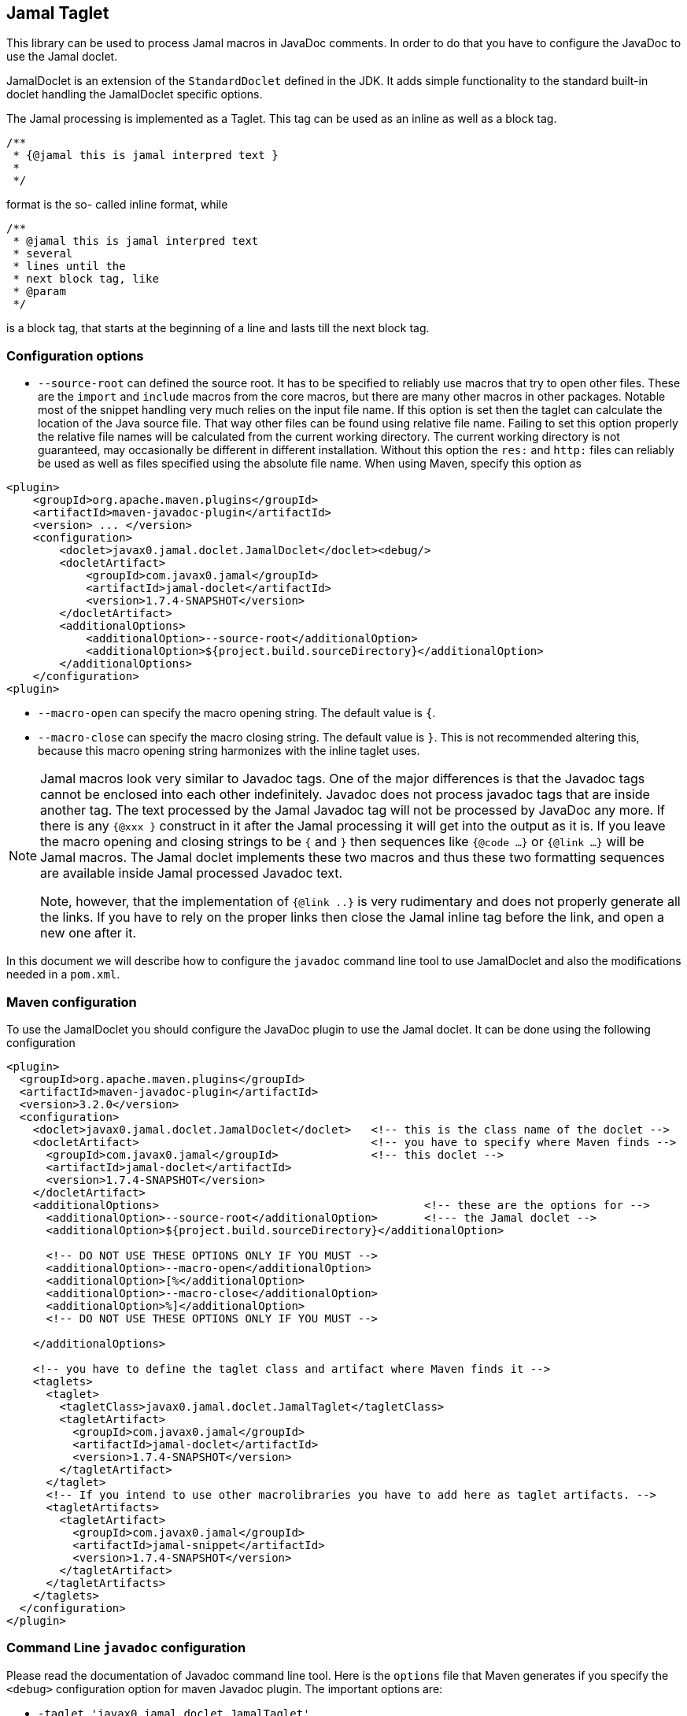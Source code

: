 == Jamal Taglet


This library can be used to process Jamal macros in JavaDoc comments.
In order to do that you have to configure the JavaDoc to use the Jamal doclet.

JamalDoclet is an extension of the `StandardDoclet` defined in the JDK.
It adds simple functionality to the standard built-in doclet handling the JamalDoclet specific options.

The Jamal processing is implemented as a Taglet.
This tag can be used as an inline as well as a block tag.

[source]
----
/**
 * {@jamal this is jamal interpred text }
 *
 */
----

format is the so- called inline format, while

[source]
----
/**
 * @jamal this is jamal interpred text
 * several
 * lines until the
 * next block tag, like
 * @param
 */
----

is a block tag, that starts at the beginning of a line and lasts till the next block tag.

=== Configuration options

* `--source-root` can defined the source root.
It has to be specified to reliably use macros that try to open other files.
These are the `import` and `include` macros from the core macros, but there are many other macros in other packages.
Notable most of the snippet handling very much relies on the input file name.
If this option is set then the taglet can calculate the location of the Java source file.
That way other files can be found using relative file name.
Failing to set this option properly the relative file names will be calculated from the current working directory.
The current working directory is not guaranteed, may occasionally be different in different installation.
Without this option the `res:` and `http:` files can reliably be used as well as files specified using the absolute file name.
When using Maven, specify this option as

[source]
----
<plugin>
    <groupId>org.apache.maven.plugins</groupId>
    <artifactId>maven-javadoc-plugin</artifactId>
    <version> ... </version>
    <configuration>
        <doclet>javax0.jamal.doclet.JamalDoclet</doclet><debug/>
        <docletArtifact>
            <groupId>com.javax0.jamal</groupId>
            <artifactId>jamal-doclet</artifactId>
            <version>1.7.4-SNAPSHOT</version>
        </docletArtifact>
        <additionalOptions>
            <additionalOption>--source-root</additionalOption>
            <additionalOption>${project.build.sourceDirectory}</additionalOption>
        </additionalOptions>
    </configuration>
<plugin>
----

* `--macro-open` can specify the macro opening string.
The default value is `{`.


* `--macro-close` can specify the macro closing string.
The default value is `}`.
This is not recommended altering this, because this macro opening string harmonizes with the inline taglet uses.

[NOTE]
====
Jamal macros look very similar to Javadoc tags.
One of the major differences is that the Javadoc tags cannot be enclosed into each other indefinitely.
Javadoc does not process javadoc tags that are inside another tag.
The text processed by the Jamal Javadoc tag will not be processed by JavaDoc any more.
If there is any `{@xxx }` construct in it after the Jamal processing it will get into the output as it is.
If you leave the macro opening and closing strings to be `{` and `}` then sequences like `{@code ...}` or `{@link ...}` will be Jamal macros.
The Jamal doclet implements these two macros and thus these two formatting sequences are available inside Jamal processed Javadoc text.

Note, however, that the implementation of `{@link ..}` is very rudimentary and does not properly generate all the links.
If you have to rely on the proper links then close the Jamal inline tag before the link, and open a new one after it.
====

In this document we will describe how to configure the `javadoc` command line tool to use JamalDoclet and also the modifications needed in a `pom.xml`.

=== Maven configuration

To use the JamalDoclet you should configure the JavaDoc plugin to use the Jamal doclet.
It can be done using the following configuration

[source, xml]
----
<plugin>
  <groupId>org.apache.maven.plugins</groupId>
  <artifactId>maven-javadoc-plugin</artifactId>
  <version>3.2.0</version>
  <configuration>
    <doclet>javax0.jamal.doclet.JamalDoclet</doclet>   <!-- this is the class name of the doclet -->
    <docletArtifact>                                   <!-- you have to specify where Maven finds -->
      <groupId>com.javax0.jamal</groupId>              <!-- this doclet -->
      <artifactId>jamal-doclet</artifactId>
      <version>1.7.4-SNAPSHOT</version>
    </docletArtifact>
    <additionalOptions>                                        <!-- these are the options for -->
      <additionalOption>--source-root</additionalOption>       <!--- the Jamal doclet -->
      <additionalOption>${project.build.sourceDirectory}</additionalOption>

      <!-- DO NOT USE THESE OPTIONS ONLY IF YOU MUST -->
      <additionalOption>--macro-open</additionalOption>
      <additionalOption>[%</additionalOption>
      <additionalOption>--macro-close</additionalOption>
      <additionalOption>%]</additionalOption>
      <!-- DO NOT USE THESE OPTIONS ONLY IF YOU MUST -->

    </additionalOptions>

    <!-- you have to define the taglet class and artifact where Maven finds it -->
    <taglets>
      <taglet>
        <tagletClass>javax0.jamal.doclet.JamalTaglet</tagletClass>
        <tagletArtifact>
          <groupId>com.javax0.jamal</groupId>
          <artifactId>jamal-doclet</artifactId>
          <version>1.7.4-SNAPSHOT</version>
        </tagletArtifact>
      </taglet>
      <!-- If you intend to use other macrolibraries you have to add here as taglet artifacts. -->
      <tagletArtifacts>
        <tagletArtifact>
          <groupId>com.javax0.jamal</groupId>
          <artifactId>jamal-snippet</artifactId>
          <version>1.7.4-SNAPSHOT</version>
        </tagletArtifact>
      </tagletArtifacts>
    </taglets>
  </configuration>
</plugin>
----

=== Command Line `javadoc` configuration

Please read the documentation of Javadoc command line tool.
Here is the `options` file that Maven generates if you specify the `<debug>` configuration option for maven Javadoc plugin.
The important options are:

* `-taglet 'javax0.jamal.doclet.JamalTaglet'`

* `-tagletpath`

* `--source-root ${PROJECT_ROOT}/jamal/jamal-doclet/src/main/java`

[source]
----
--module-path
'${PROJECT_ROOT}/jamal/jamal-doclet/target/jamal-doclet-1.7.4-SNAPSHOT.jar:$USERHOME/.m2/repository/com/javax0/jamal/jamal-tools/1.7.4-SNAPSHOT/jamal-tools-1.7.4-SNAPSHOT.jar:$USERHOME/.m2/repository/com/javax0/jamal/jamal-core/1.7.4-SNAPSHOT/jamal-core-1.7.4-SNAPSHOT.jar:$USERHOME/.m2/repository/com/javax0/jamal/jamal-engine/1.7.4-SNAPSHOT/jamal-engine-1.7.4-SNAPSHOT.jar:$USERHOME/.m2/repository/com/javax0/jamal/jamal-snippet/1.7.4-SNAPSHOT/jamal-snippet-1.7.4-SNAPSHOT.jar:$USERHOME/.m2/repository/com/javax0/jamal/jamal-api/1.7.4-SNAPSHOT/jamal-api-1.7.4-SNAPSHOT.jar'
--patch-module
jamal.doclet='${PROJECT_ROOT}/jamal/jamal-doclet/src/main/java:${PROJECT_ROOT}/jamal/jamal-doclet/target/generated-sources/annotations'
-doclet
'javax0.jamal.doclet.JamalDoclet'
-docletpath
'${PROJECT_ROOT}/jamal/jamal-doclet/target/jamal-doclet-1.7.4-SNAPSHOT.jar:$USERHOME/.m2/repository/com/javax0/jamal/jamal-api/1.7.4-SNAPSHOT/jamal-api-1.7.4-SNAPSHOT.jar:$USERHOME/.m2/repository/com/javax0/jamal/jamal-tools/1.7.4-SNAPSHOT/jamal-tools-1.7.4-SNAPSHOT.jar:$USERHOME/.m2/repository/com/javax0/jamal/jamal-engine/1.7.4-SNAPSHOT/jamal-engine-1.7.4-SNAPSHOT.jar:$USERHOME/.m2/repository/com/javax0/jamal/jamal-core/1.7.4-SNAPSHOT/jamal-core-1.7.4-SNAPSHOT.jar:$USERHOME/.m2/repository/com/javax0/jamal/jamal-snippet/1.7.4-SNAPSHOT/jamal-snippet-1.7.4-SNAPSHOT.jar'
-encoding
'UTF-8'
-protected
--module-source-path
'${PROJECT_ROOT}/jamal/jamal-doclet/target/apidocs/src'
--source-root
${PROJECT_ROOT}/jamal/jamal-doclet/src/main/java
--macro-open
[%
--macro-close
%]
-author
-bottom
'Copyright &#169; 2021. All rights reserved.'
-charset
'UTF-8'
-d
'${PROJECT_ROOT}/jamal/jamal-doclet/target/apidocs'
-docencoding
'UTF-8'
-taglet
'javax0.jamal.doclet.JamalTaglet'
-tagletpath
'${PROJECT_ROOT}/jamal/jamal-doclet/target/jamal-doclet-1.7.4-SNAPSHOT.jar:$USERHOME/.m2/repository/com/javax0/jamal/jamal-api/1.7.4-SNAPSHOT/jamal-api-1.7.4-SNAPSHOT.jar:$USERHOME/.m2/repository/com/javax0/jamal/jamal-tools/1.7.4-SNAPSHOT/jamal-tools-1.7.4-SNAPSHOT.jar:$USERHOME/.m2/repository/com/javax0/jamal/jamal-engine/1.7.4-SNAPSHOT/jamal-engine-1.7.4-SNAPSHOT.jar:$USERHOME/.m2/repository/com/javax0/jamal/jamal-core/1.7.4-SNAPSHOT/jamal-core-1.7.4-SNAPSHOT.jar:$USERHOME/.m2/repository/com/javax0/jamal/jamal-snippet/1.7.4-SNAPSHOT/jamal-snippet-1.7.4-SNAPSHOT.jar:$USERHOME/.m2/repository/com/javax0/jamal/jamal-io/1.7.4-SNAPSHOT/jamal-io-1.7.4-SNAPSHOT.jar:$USERHOME/.m2/repository/com/javax0/jamal/jamal-api/1.7.4-SNAPSHOT/jamal-api-1.7.4-SNAPSHOT.jar:$USERHOME/.m2/repository/com/javax0/jamal/jamal-tools/1.7.4-SNAPSHOT/jamal-tools-1.7.4-SNAPSHOT.jar:$USERHOME/.m2/repository/com/javax0/jamal/jamal-engine/1.7.4-SNAPSHOT/jamal-engine-1.7.4-SNAPSHOT.jar:$USERHOME/.m2/repository/com/javax0/jamal/jamal-core/1.7.4-SNAPSHOT/jamal-core-1.7.4-SNAPSHOT.jar'
-use
-version
-windowtitle
'...'
----